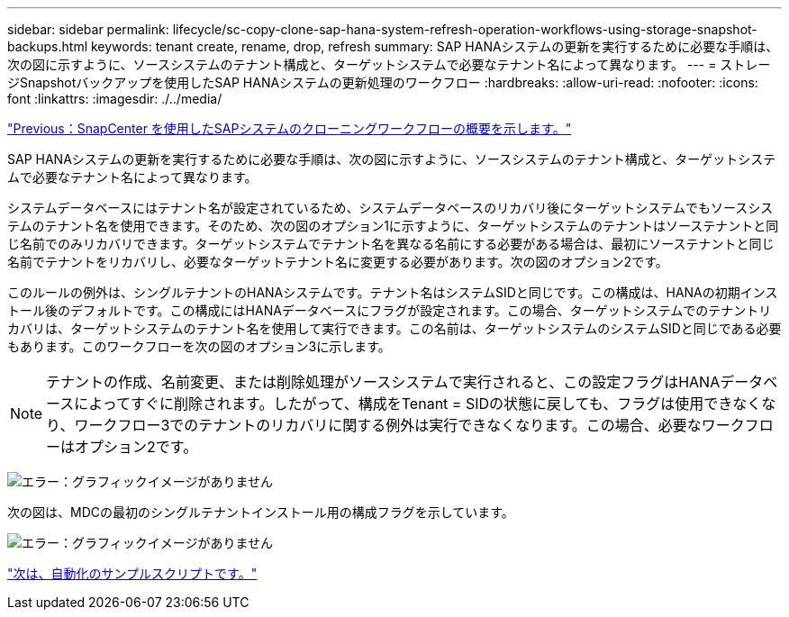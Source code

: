 ---
sidebar: sidebar 
permalink: lifecycle/sc-copy-clone-sap-hana-system-refresh-operation-workflows-using-storage-snapshot-backups.html 
keywords: tenant create, rename, drop, refresh 
summary: SAP HANAシステムの更新を実行するために必要な手順は、次の図に示すように、ソースシステムのテナント構成と、ターゲットシステムで必要なテナント名によって異なります。 
---
= ストレージSnapshotバックアップを使用したSAP HANAシステムの更新処理のワークフロー
:hardbreaks:
:allow-uri-read: 
:nofooter: 
:icons: font
:linkattrs: 
:imagesdir: ./../media/


link:sc-copy-clone-overview-of-sap-system-clone-workflow-with-snapcenter.html["Previous：SnapCenter を使用したSAPシステムのクローニングワークフローの概要を示します。"]

SAP HANAシステムの更新を実行するために必要な手順は、次の図に示すように、ソースシステムのテナント構成と、ターゲットシステムで必要なテナント名によって異なります。

システムデータベースにはテナント名が設定されているため、システムデータベースのリカバリ後にターゲットシステムでもソースシステムのテナント名を使用できます。そのため、次の図のオプション1に示すように、ターゲットシステムのテナントはソーステナントと同じ名前でのみリカバリできます。ターゲットシステムでテナント名を異なる名前にする必要がある場合は、最初にソーステナントと同じ名前でテナントをリカバリし、必要なターゲットテナント名に変更する必要があります。次の図のオプション2です。

このルールの例外は、シングルテナントのHANAシステムです。テナント名はシステムSIDと同じです。この構成は、HANAの初期インストール後のデフォルトです。この構成にはHANAデータベースにフラグが設定されます。この場合、ターゲットシステムでのテナントリカバリは、ターゲットシステムのテナント名を使用して実行できます。この名前は、ターゲットシステムのシステムSIDと同じである必要もあります。このワークフローを次の図のオプション3に示します。


NOTE: テナントの作成、名前変更、または削除処理がソースシステムで実行されると、この設定フラグはHANAデータベースによってすぐに削除されます。したがって、構成をTenant = SIDの状態に戻しても、フラグは使用できなくなり、ワークフロー3でのテナントのリカバリに関する例外は実行できなくなります。この場合、必要なワークフローはオプション2です。

image:sc-copy-clone-image11.png["エラー：グラフィックイメージがありません"]

次の図は、MDCの最初のシングルテナントインストール用の構成フラグを示しています。

image:sc-copy-clone-image12.png["エラー：グラフィックイメージがありません"]

link:sc-copy-clone-automation-example-scripts.html["次は、自動化のサンプルスクリプトです。"]
